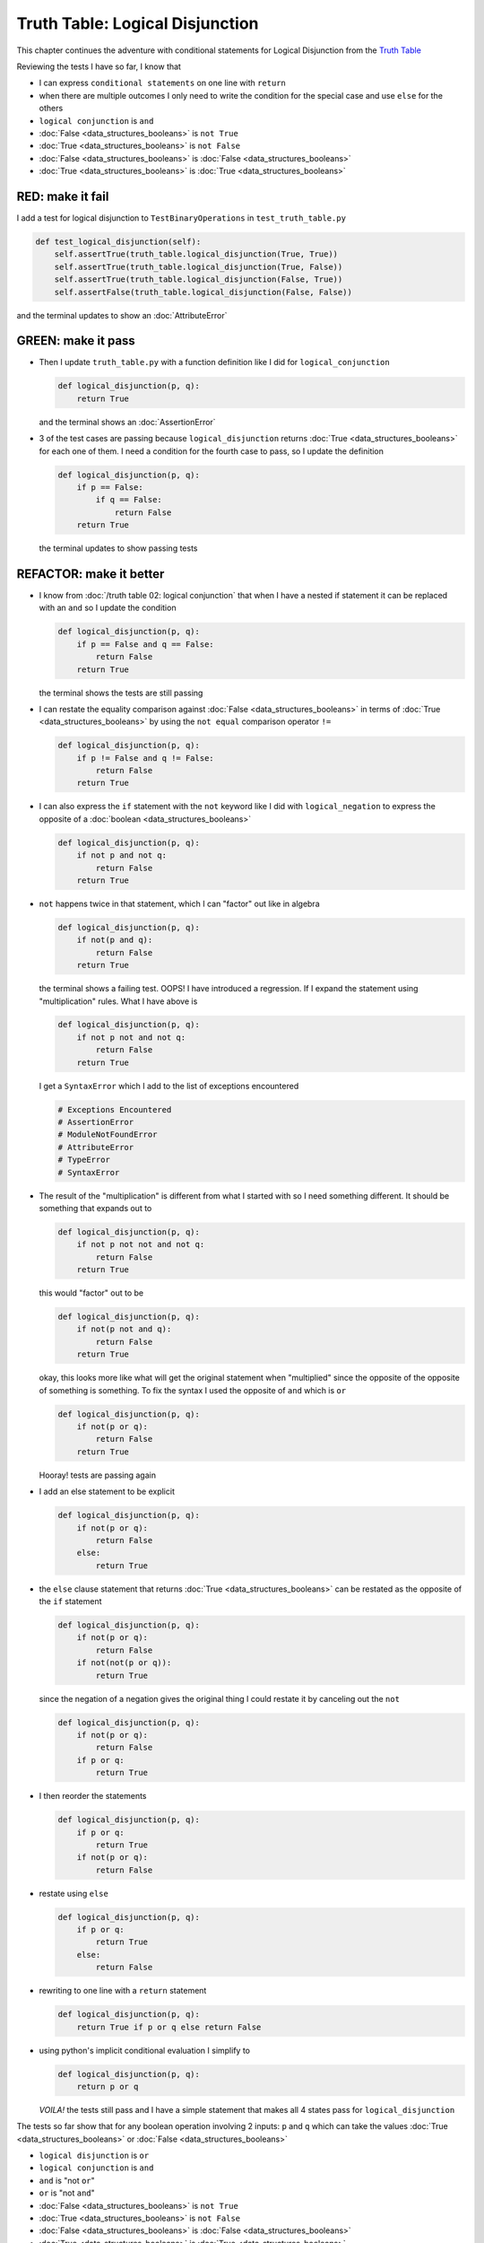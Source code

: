 Truth Table: Logical Disjunction
================================

This chapter continues the adventure with conditional statements for Logical Disjunction from the `Truth Table <https://en.wikipedia.org/wiki/Truth_table>`_

Reviewing the tests I have so far, I know that

* I can express ``conditional statements`` on one line with ``return``
* when there are multiple outcomes I only need to write the condition for the special case and use ``else`` for the others
* ``logical conjunction`` is ``and``
* :doc:`False <data_structures_booleans>` is ``not True``
* :doc:`True <data_structures_booleans>` is ``not False``
* :doc:`False <data_structures_booleans>` is :doc:`False <data_structures_booleans>`
* :doc:`True <data_structures_booleans>` is :doc:`True <data_structures_booleans>`


RED: make it fail
~~~~~~~~~~~~~~~~~

I add a test for logical disjunction to ``TestBinaryOperations`` in ``test_truth_table.py``

.. code-block:: python

    def test_logical_disjunction(self):
        self.assertTrue(truth_table.logical_disjunction(True, True))
        self.assertTrue(truth_table.logical_disjunction(True, False))
        self.assertTrue(truth_table.logical_disjunction(False, True))
        self.assertFalse(truth_table.logical_disjunction(False, False))

and the terminal updates to show an :doc:`AttributeError`

GREEN: make it pass
~~~~~~~~~~~~~~~~~~~


* Then I update ``truth_table.py`` with a function definition like I did for ``logical_conjunction``

  .. code-block:: python

    def logical_disjunction(p, q):
        return True

  and the terminal shows an :doc:`AssertionError`

* 3 of the test cases are passing because ``logical_disjunction`` returns :doc:`True <data_structures_booleans>` for each one of them. I need a condition for the fourth case to pass, so I update the definition

  .. code-block:: python

    def logical_disjunction(p, q):
        if p == False:
            if q == False:
                return False
        return True

  the terminal updates to show passing tests

REFACTOR: make it better
~~~~~~~~~~~~~~~~~~~~~~~~


* I know from :doc:`/truth table 02: logical conjunction` that when I have a nested if statement it can be replaced with an ``and`` so I update the condition

  .. code-block:: python

    def logical_disjunction(p, q):
        if p == False and q == False:
            return False
        return True

  the terminal shows the tests are still passing

* I can restate the equality comparison against :doc:`False <data_structures_booleans>` in terms of :doc:`True <data_structures_booleans>` by using the ``not equal`` comparison operator ``!=``

  .. code-block:: python

    def logical_disjunction(p, q):
        if p != False and q != False:
            return False
        return True

* I can also express the ``if`` statement with the ``not`` keyword like I did with ``logical_negation`` to express the opposite of a :doc:`boolean <data_structures_booleans>`

  .. code-block:: python

    def logical_disjunction(p, q):
        if not p and not q:
            return False
        return True

* ``not`` happens twice in that statement, which I can "factor" out like in algebra

  .. code-block:: python

    def logical_disjunction(p, q):
        if not(p and q):
            return False
        return True

  the terminal shows a failing test. OOPS! I have introduced a regression. If I expand the statement using "multiplication" rules. What I have above is

  .. code-block:: python

    def logical_disjunction(p, q):
        if not p not and not q:
            return False
        return True

  I get a ``SyntaxError`` which I add to the list of exceptions encountered

  .. code-block:: python

    # Exceptions Encountered
    # AssertionError
    # ModuleNotFoundError
    # AttributeError
    # TypeError
    # SyntaxError

* The result of the "multiplication" is different from what I started with so I need something different. It should be something that expands out to

  .. code-block:: python

      def logical_disjunction(p, q):
          if not p not not and not q:
              return False
          return True

  this would "factor" out to be

  .. code-block:: python

    def logical_disjunction(p, q):
        if not(p not and q):
            return False
        return True

  okay, this looks more like what will get the original statement when "multiplied" since the opposite of the opposite of something is something. To fix the syntax I used the opposite of ``and`` which is ``or``

  .. code-block:: python

    def logical_disjunction(p, q):
        if not(p or q):
            return False
        return True

  Hooray! tests are passing again

* I add an else statement to be explicit

  .. code-block:: python

    def logical_disjunction(p, q):
        if not(p or q):
            return False
        else:
            return True

* the ``else`` clause statement that returns :doc:`True <data_structures_booleans>` can be restated as the opposite of the ``if`` statement

  .. code-block:: python

    def logical_disjunction(p, q):
        if not(p or q):
            return False
        if not(not(p or q)):
            return True

  since the negation of a negation gives the original thing I could restate it by canceling out the ``not``

  .. code-block:: python

    def logical_disjunction(p, q):
        if not(p or q):
            return False
        if p or q:
            return True

* I then reorder the statements

  .. code-block:: python

    def logical_disjunction(p, q):
        if p or q:
            return True
        if not(p or q):
            return False

* restate using ``else``

  .. code-block:: python

    def logical_disjunction(p, q):
        if p or q:
            return True
        else:
            return False

* rewriting to one line with a ``return`` statement

  .. code-block:: python

    def logical_disjunction(p, q):
        return True if p or q else return False

* using python's implicit conditional evaluation I simplify to

  .. code-block:: python

    def logical_disjunction(p, q):
        return p or q

  *VOILA!* the tests still pass and I have a simple statement that makes all 4 states pass for ``logical_disjunction``

The tests so far show that for any boolean operation involving 2 inputs: ``p`` and ``q`` which can take the values :doc:`True <data_structures_booleans>` or :doc:`False <data_structures_booleans>`


* ``logical disjunction`` is ``or``
* ``logical conjunction`` is ``and``
* ``and`` is "not ``or``"
* ``or`` is "not ``and``"
* :doc:`False <data_structures_booleans>` is ``not True``
* :doc:`True <data_structures_booleans>` is ``not False``
* :doc:`False <data_structures_booleans>` is :doc:`False <data_structures_booleans>`
* :doc:`True <data_structures_booleans>` is :doc:`True <data_structures_booleans>`
